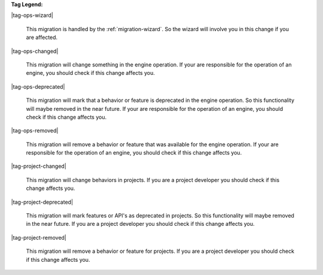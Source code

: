**Tag Legend:**

|tag-ops-wizard|
  
  This migration is handled by the :ref:`migration-wizard`. So the wizard will
  involve you in this change if you are affected.

|tag-ops-changed| 

  This migration will change something in the engine operation. If your are
  responsible for the operation of an engine, you should check if this change
  affects you.

|tag-ops-deprecated| 

  This migration will mark that a behavior or feature is deprecated in the
  engine operation. So this functionality will maybe removed in the near future.
  If your are responsible for the operation of an engine, you should check if
  this change affects you.

|tag-ops-removed| 

  This migration will remove a behavior or feature that was available for the
  engine operation. If your are responsible for the operation of an engine, you
  should check if this change affects you.

|tag-project-changed| 

  This migration will change behaviors in projects. If you are a
  project developer you should check if this change affects you.

|tag-project-deprecated| 

  This migration will mark features or API's as deprecated in projects. So this
  functionality will maybe removed in the near future. If you are a project
  developer you should check if this change affects you.

|tag-project-removed| 

  This migration will remove a behavior or feature for projects. If you are a
  project developer you should check if this change affects you.
